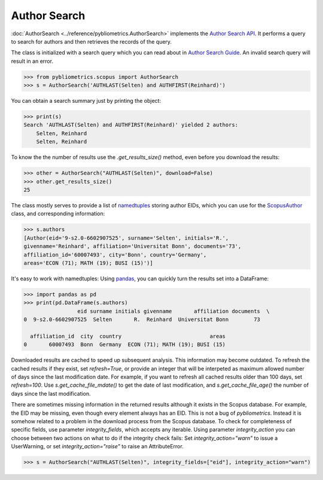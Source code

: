 Author Search
-------------

:doc:`AuthorSearch <../reference/pybliometrics.AuthorSearch>` implements the `Author Search API <https://dev.elsevier.com/documentation/AuthorSearchAPI.wadl>`_.  It performs a query to search for authors and then retrieves the records of the query.

The class is initialized with a search query which you can read about in `Author Search Guide <https://dev.elsevier.com/tips/AuthorSearchTips.htm>`_.  An invalid search query will result in an error.

.. code-block:: python
   
    >>> from pybliometrics.scopus import AuthorSearch
    >>> s = AuthorSearch('AUTHLAST(Selten) and AUTHFIRST(Reinhard)')


You can obtain a search summary just by printing the object:

.. code-block:: python

    >>> print(s)
    Search 'AUTHLAST(Selten) and AUTHFIRST(Reinhard)' yielded 2 authors:
        Selten, Reinhard
        Selten, Reinhard


To know the the number of results use the `.get_results_size()` method, even before you download the results:

.. code-block:: python
   
    >>> other = AuthorSearch("AUTHLAST(Selten)", download=False)
    >>> other.get_results_size()
    25


The class mostly serves to provide a list of `namedtuples <https://docs.python.org/3/library/collections.html#collections.namedtuple>`_ storing author EIDs, which you can use for the `ScopusAuthor <../reference/pybliometrics.ScopusAuthor.html>`_ class, and corresponding information:

.. code-block:: python

    >>> s.authors
    [Author(eid='9-s2.0-6602907525', surname='Selten', initials='R.',
    givenname='Reinhard', affiliation='Universitat Bonn', documents='73',
    affiliation_id='60007493', city='Bonn', country='Germany',
    areas='ECON (71); MATH (19); BUSI (15)')]


It's easy to work with namedtuples: Using `pandas <https://pandas.pydata.org/>`_, you can quickly turn the results set into a DataFrame:

.. code-block:: python

    >>> import pandas as pd
    >>> print(pd.DataFrame(s.authors)
                     eid surname initials givenname       affiliation documents  \
    0  9-s2.0-6602907525  Selten       R.  Reinhard  Universitat Bonn        73   

      affiliation_id  city  country                            areas  
    0       60007493  Bonn  Germany  ECON (71); MATH (19); BUSI (15)


Downloaded results are cached to speed up subsequent analysis.  This information may become outdated.  To refresh the cached results if they exist, set `refresh=True`, or provide an integer that will be interpeted as maximum allowed number of days since the last modification date.  For example, if you want to refresh all cached results older than 100 days, set `refresh=100`.  Use `s.get_cache_file_mdate()` to get the date of last modification, and `s.get_cache_file_age()` the number of days since the last modification.

There are sometimes missing information in the returned results although it exists in the Scopus database.  For example, the EID may be missing, even though every element always has an EID.  This is not a bug of `pybliometrics`.  Instead it is somehow related to a problem in the download process from the Scopus database.  To check for completeness of specific fields, use parameter `integrity_fields`, which accepts any iterable.  Using parameter `integrity_action` you can choose between two actions on what to do if the integrity check fails: Set `integrity_action="warn"` to issue a UserWarning, or set `integrity_action="raise"` to raise an AttributeError.

.. code-block:: python
   
    >>> s = AuthorSearch("AUTHLAST(Selten)", integrity_fields=["eid"], integrity_action="warn")
